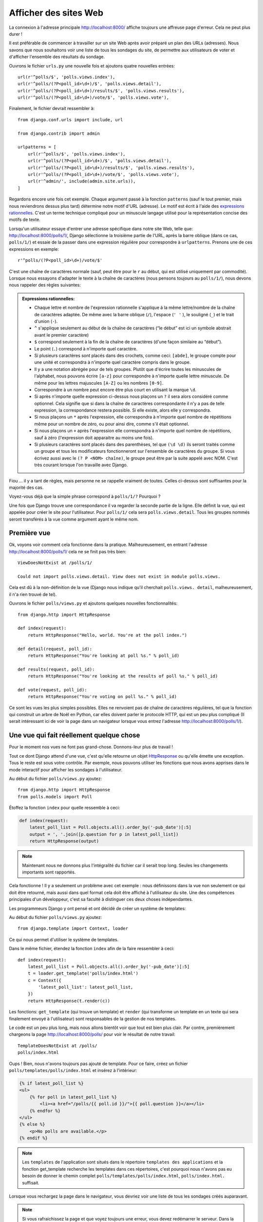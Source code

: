 
Afficher des sites Web
======================

La connexion à l'adresse principale http://localhost:8000/ affiche toujours une
affreuse page d'erreur. Cela ne peut plus durer !

Il est préférable de commencer à travailler sur un site Web après avoir préparé
un plan des URLs (adresses). Nous savons que nous souhaitons voir une liste de
tous les sondages du site, de permettre aux utilisateurs de voter et d'afficher
l'ensemble des résultats du sondage.

Ouvrons le fichier ``urls.py`` une nouvelle fois et ajoutons quatre nouvelles
entrées::

  url(r'^polls/$', 'polls.views.index'),
  url(r'^polls/(?P<poll_id>\d+)/$', 'polls.views.detail'),
  url(r'^polls/(?P<poll_id>\d+)/results/$', 'polls.views.results'),
  url(r'^polls/(?P<poll_id>\d+)/vote/$', 'polls.views.vote'),

Finalement, le fichier devrait ressembler à::

  from django.conf.urls import include, url

  from django.contrib import admin

  urlpatterns = [
      url(r'^polls/$', 'polls.views.index'),
      url(r'^polls/(?P<poll_id>\d+)/$', 'polls.views.detail'),
      url(r'^polls/(?P<poll_id>\d+)/results/$', 'polls.views.results'),
      url(r'^polls/(?P<poll_id>\d+)/vote/$', 'polls.views.vote'),
      url(r'^admin/', include(admin.site.urls)),
  ]

Regardons encore une fois cet exemple. Chaque argument passé à la fonction
``patterns`` (sauf le tout premier, mais nous reviendrons dessus plus tard)
détermine notre motif d'URL (adresse). Le motif est écrit à l'aide des
`expressions rationnelles <http://fr.wikipedia.org/wiki/Expression_rationnelle#Notations_:_impl.C3.A9mentations_et_standardisation>`_.
C'est un terme technique compliqué pour un minuscule langage utilisé pour la
représentation concise des motifs de texte.

Lorsqu'un utilisateur essaye d'entrer une adresse spécifique dans notre site
Web, telle que: http://localhost:8000/polls/1/, Django sélectionne la troisième
partie de l'URL, après la barre oblique (dans ce cas, ``polls/1/``) et essaie
de la passer dans une expression régulière pour correspondre à ``urlpatterns``.
Prenons une de ces expressions en exemple::

  r'^polls/(?P<poll_id>\d+)/vote/$'

C'est une chaîne de caractères normale (sauf, peut être pour le ``r`` au début,
qui est utilisé uniquement par commodité). Lorsque nous essayons d'adapter le
texte à la chaîne de caractères (nous pensons toujours au ``polls/1/``),
nous devons nous rappeler des règles suivantes:

.. admonition:: Expressions rationnelles:
   :class: alert alert-info

   * Chaque lettre et nombre de l'expression rationnelle s'applique à la même lettre/nombre de la chaîne de caractères adaptée. De même avec la
     barre oblique (``/``), l'espace (``' '`` ), le souligné (``_``) et le trait d'union (``-``).
   * ``^`` s'applique seulement au début de la chaîne de caractères (“le début” est ici un symbole abstrait
     avant le premier caractère)
   * ``$`` correspond seulement à la fin de la chaîne de caractères (d'une façon similaire au “début”).
   * Le point (``.``) correspond à n'importe quel caractère.
   * Si plusieurs caractères sont placés dans des crochets, comme ceci: ``[abde]``, le groupe compte pour une unité
     et correspondra à n'importe quel caractère compris dans le groupe.
   * Il y a une notation abrégée pour de tels groupes. Plutôt que d'écrire toutes les minuscules de l'alphabet,
     nous pouvons écrire ``[a-z]`` pour correspondre à n'importe quelle lettre minuscule. De même pour les lettres majuscules ``[A-Z]`` ou les nombres ``[0-9]``.
   * Correspondre à un nombre peut encore être plus court en utilisant la marque ``\d``.
   * Si après n'importe quelle expression ci-dessus nous plaçons un ``?`` il sera alors considéré comme optionnel. Cela signifie
     que si dans la chaîne de caractères correspondante il n'y a pas de telle expression, la correspondance restera possible. Si elle existe, alors elle y correspondra.
   * Si nous plaçons un ``*`` après l'expression, elle correspondra à n'importe quel nombre de répétitions même pour un nombre de
     zéro, ou pour ainsi dire, comme s'il était optionnel.
   * Si nous plaçons un ``+`` après l'expression elle correspondra à n'importe quel nombre de répétitions, sauf à zéro
     (l'expression doit apparaitre au moins une fois).
   * Si plusieurs caractères sont placés dans des parenthèses, tel que ``(\d \d)`` ils seront traités comme un groupe
     et tous les modificateurs fonctionneront sur l'ensemble de caractères du groupe. Si vous écrivez aussi avec le ``(? P <NOM> chaîne)``, le groupe peut être par la suite appelé avec NOM. C'est très courant lorsque l'on travaille avec Django.

Fiou ... il y a tant de règles, mais personne ne se rappelle vraiment de toutes. Celles ci-dessus sont
suffisantes pour la majorité des cas.

Voyez-vous déjà que la simple phrase correspond à ``polls/1/?`` Pourquoi ?

Une fois que Django trouve une correspondance il va regarder la seconde partie de la ligne. Elle définit la vue,
qui est appelée pour créer le site pour l'utilisateur. Pour ``polls/1/`` cela sera ``polls.views.detail``. Tous les
groupes nommés seront transférés à la vue comme argument ayant le même nom.

Première vue
------------

Ok, voyons voir comment cela fonctionne dans la pratique. Malheureusement, en entrant l'adresse
http://localhost:8000/polls/1/ cela ne se finit pas très bien::

  ViewDoesNotExist at /polls/1/

  Could not import polls.views.detail. View does not exist in module polls.views.

Cela est dû à la non-définition de la vue (Django nous indique qu'il cherchait ``polls.views.
detail``, malheureusement, il n'a rien trouvé de tel).

Ouvrons le fichier ``polls/views.py`` et ajoutons quelques nouvelles fonctionnalités::

    from django.http import HttpResponse

    def index(request):
        return HttpResponse("Hello, world. You're at the poll index.")

    def detail(request, poll_id):
        return HttpResponse("You're looking at poll %s." % poll_id)

    def results(request, poll_id):
        return HttpResponse("You're looking at the results of poll %s." % poll_id)

    def vote(request, poll_id):
        return HttpResponse("You're voting on poll %s." % poll_id)

Ce sont les vues les plus simples possibles. Elles ne renvoient pas de
chaîne de caractères régulières, tel que la fonction qui construit un
arbre de Noël en Python, car elles doivent parler le protocole HTTP,
qui est un peu plus compliqué (Il serait intéressant ici de voir la
page dans un navigateur lorsque vous entrez l'adresse
http://localhost:8000/polls/1/).


Une vue qui fait réellement quelque chose
-----------------------------------------

Pour le moment nos vues ne font pas grand-chose. Donnons-leur plus de travail !

Tout ce dont Django attend d'une vue, c'est qu'elle retourne un objet
`HttpResponse <https://docs.djangoproject.com/en/1.4/ref/request-response/#django.http.HttpResponse>`_
ou qu'elle émette une exception. Tous le reste est sous votre contrôle.
Par exemple, nous pouvons utiliser les fonctions que nous avons apprises dans
le mode interactif pour afficher les sondages à l'utilisateur.


Au début du fichier ``polls/views.py`` ajoutez::

    from django.http import HttpResponse
    from polls.models import Poll

Étoffez la fonction ``index`` pour quelle ressemble à ceci:

.. code-block:: python

  def index(request):
      latest_poll_list = Poll.objects.all().order_by('-pub_date')[:5]
      output = ', '.join([p.question for p in latest_poll_list])
      return HttpResponse(output)

.. note::

    Maintenant nous ne donnons plus l'intégralité du fichier car il serait
    trop long. Seules les changements importants sont rapportés.

Cela fonctionne ! Il y a seulement un problème avec cet exemple : nous
définissons dans la vue non seulement ce qui doit être retourné, mais aussi
dans quel format cela doit être affiché à l'utilisateur du site. Une des
compétences principales d'un développeur, c'est sa faculté à distinguer ces
deux choses indépendantes.

Les programmeurs Django y ont pensé et ont décidé de créer un système de
templates:

Au début du fichier ``polls/views.py`` ajoutez::

  from django.template import Context, loader

Ce qui nous permet d'utiliser le système de templates.

Dans le même fichier, étendez la fonction ``index`` afin de la faire
ressembler à ceci::

  def index(request):
      latest_poll_list = Poll.objects.all().order_by('-pub_date')[:5]
      t = loader.get_template('polls/index.html')
      c = Context({
          'latest_poll_list': latest_poll_list,
      })
      return HttpResponse(t.render(c))

Les fonctions: ``get_template`` (qui trouve un template) et ``render`` (qui
transforme un template en un texte qui sera finalement envoyé à l'utilisateur)
sont responsables de la gestion de nos templates.

Le code est un peu plus long, mais nous allons bientôt voir que tout est bien
plus clair. Par contre, premièrement chargeons la page
http://localhost:8000/polls/ pour voir le résultat de notre travail::

  TemplateDoesNotExist at /polls/
  polls/index.html

Oups ! Bien, nous n'avons toujours pas ajouté de template. Pour ce faire,
créez un fichier ``polls/templates/polls/index.html`` et insérez à l'intérieur:

.. code-block:: django

  {% if latest_poll_list %}
  <ul>
      {% for poll in latest_poll_list %}
          <li><a href="/polls/{{ poll.id }}/">{{ poll.question }}</a></li>
      {% endfor %}
  </ul>
  {% else %}
      <p>No polls are available.</p>
  {% endif %}

.. note::
    Les ``templates`` de l'application sont situés dans le répertoire
    ``templates des applications`` et la fonction get_template recherche les
    templates dans ces répertoires, c'est pourquoi nous n'avons pas eu besoin
    de donner le chemin complet ``polls/templates/polls/index.html``,
    ``polls/index.html.`` suffisait.

Lorsque vous rechargez la page dans le navigateur, vous devriez voir une liste
de tous les sondages créés auparavant.

.. note::

    Si vous rafraichissez la page et que voyez toujours une erreur, vous devez
    redémarrer le serveur. Dans la console où le serveur est, appuyez sur
    ``Ctrl + C`` et exécutez ``python manage.py runserver`` une nouvelle fois.
    Cela devrait maintenant fonctionner.

.. note::

   HTML et CSS sont des formats qui définissent l'apparence des pages Web.
   Nous allons utiliser les templates de Django pour générer le code HTML.
   Une bonne description du HTML est présenté dans le livre
   `Interactive Data Visualization for the Web <http://chimera.labs.oreilly.com/books/1230000000345/index.html>`_.
   Les caractéristiques incroyables du Web sont que les codes HTML et CSS de
   n'importe quel site Web sont publics. Nous vous recommandons de regarder le
   code de vos sites favoris.

Vous allez devoir utiliser un template dans presque toutes les vues.
Par conséquent, Django propose une fonction  ``render`` qui vous permet de
faire cela d'une façon plus courte:

Veuillez corriger le début du fichier ``polls/views.py`` pour correspondre à
ceci::

  from django.shortcuts import render
  from polls.models import Poll

Veuillez corriger la fonction ``index`` pour ressembler à ceci::

  def index(request):
      latest_poll_list = Poll.objects.all().order_by('-pub_date')[:5]
      return render(
          request,
          'polls/index.html',
          {'latest_poll_list': latest_poll_list})


Retourner un code 404
---------------------

Maintenant, concentrons-nous sur la vue détaillant un sondage - un site qui
affiche les questions à partir d'un sondage précis.

Au début du fichier ``polls/views.py`` ajoutez::

    from django.http import Http404

``Http404`` est une exception partagée par Django. Nous pouvons utiliser cette
exception lorsque notre application ne peut trouver le sondage demandé par
l'utilisateur (en écrivant ``raise Http404``). Ainsi, le navigateur affichera
la page d'erreur 404.


.. note::

   Vous pouvez changer la page affichée par Django en cas d'erreur 404 (la page
   n'existe pas) et 500 (erreur inattendue du serveur). Pour ce faire, vous
   devez créer des templates ``404.html`` et ``500.html``. Avant de vérifier
   que cela fonctionne, changez ``DEBUG`` dans le fichier ``settings.py`` à
   ``False``. Sinon, Django continuera d'afficher ses pages jaunes.

Changez la fonction ``detail`` comme suit::

    def detail(request, poll_id):
        try:
            p = Poll.objects.get(id=poll_id)
        except Poll.DoesNotExist:
            raise Http404
        return render(request, 'polls/detail.html', {'poll': p})

Puis créez le fichier ``polls/templates/polls/detail.html`` ayant pour contenu:

.. code-block:: django

    <h1>{{ poll.question }}</h1>
    <ul>
    {% for choice in poll.choice_set.all %}
        <li>{{ choice.choice_text }}</li>
    {% endfor %}
    </ul>


Gestion de formulaire
---------------------

Changeons le template ``polls/templates/polls/details.html``, en ajoutant un
simple formulaire HTML.

Changez le fichier ``polls/templates/polls/details.html`` comme suit:

.. code-block:: django

  <h1>{{ poll.question }}</h1>

  {% if error_message %}<p><strong>{{ error_message }}</strong></p>{% endif %}

  <form action="/polls/{{ poll.id }}/vote/" method="post">
  {% csrf_token %}
  {% for choice in poll.choice_set.all %}
      <input type="radio" name="choice" id="choice{{ forloop.counter }}" value="{{ choice.id }}" />
      <label for="choice{{ forloop.counter }}">{{ choice.choice_text }}</label><br />
  {% endfor %}
  <input type="submit" value="Vote" />
  </form>

.. note::

   ``{% csrf_token %}`` est une méthode très magique pour protéger vos sites
   Web d'une nouvelle forme d'attaque contre les utilisateurs. Plus
   d'information dans la `documentation Cross Site Request Forgery <https://docs.djangoproject.com/en/1.4/ref/contrib/csrf/>`_.

Les lecteurs attentifs noteront que le formulaire est envoyé à l'adresse
``/polls/{{ poll.id }}/vote/``, qui n'est pas encore supporté par les
formulaires. Maintenant nous allons ajouter le support des formulaires.

Au début du fichier ``polls/views.py`` ajoutez::

    from django.http import HttpResponseRedirect
    from django.core.urlresolvers import reverse
    from django.shortcuts import get_object_or_404
    from polls.models import Choice

Corrigez la fonction ``vote`` function, comme suit::

    def vote(request, poll_id):
        p = get_object_or_404(Poll, id=poll_id)
        try:
            selected_choice = p.choice_set.get(id=request.POST['choice'])
        except (KeyError, Choice.DoesNotExist):
            # If user would choose the wrong option, show error
            return render(request, 'polls/detail.html', {
                'poll': p,
                'error_message': "You have to choose correct option.",
            })

        # Sauvegarde le nouveau nombre de votes
        selected_choice.votes += 1
        selected_choice.save()
        # Redirige un utilisateur à la vue détaillée du sondage, sur laquelle il ou elle vient de voter
       return HttpResponseRedirect(reverse('polls.views.results', args=(p.id,)))

Dans la vue il y a un ensemble de nouvelles idées que nous n'avons pas encore
détaillées.

L'objet ``request`` contient les données envoyées par l'utilisateur et
``request.POST`` contient les données du formulaire envoyées par l'utilisateur.
De cette façon nous savons quelle option a été sélectionnée.

Voilà la question importante. Il peut arriver qu'une vue reçoive une réponse
inexistante. Nous devons toujours vérifier les données provenant de
l'utilisateur et répondre même aux situations où les données n'ont aucun sens.
C'est ce qui arrive dans la clause :keyword:`except`. Ensuite nous redirigeons
l'utilisateur sur le sondage et affichons l'erreur.

Si l'utilisateur sélectionne une option correcte, nous pouvons augmenter le
nombre de votes et sauvegarder les modifications. Ensuite nous effectuons une
redirection avec ``HttpResponseRedirect`` vers la vue détaillée du sondage
précédemment inscrite.

Un autre problème important : après avoir voter nous pouvions juste afficher
la page, comme à la fin de la vue des détails (en utilisant ``render``).
Malheureusement, cela pourrait provoquer le renvoi du sondage. Si l'utilisateur
commence à jouer avec les boutons ``précédent`` et ``suivant`` du navigateur,
ou simplement en rafraîchissant la page (en appuyant sur F5). En résumé,
après que le formulaire correct est soumis (dans ce cas, après le vote à un
sondage), nous devons effectuer une redirection en utilisant
``HttpResponseRedirect``.

À la fin nous devons encore développer une vue pour les résultats du sondage,
affichés après un vote.

Corrigez la fonction ``results``, comme suit::

  def results(request, poll_id):
      p = get_object_or_404(Poll, id=poll_id)
      return render(request, 'polls/results.html', {'poll': p})

Et créez le fichier ``polls/templates/polls/results.html``, contenant ceci:

.. code-block:: django

  <h1>{{ poll.question }}</h1>

  <ul>
  {% for choice in poll.choice_set.all %}
      <li>{{ choice.choice_text }} -- {{ choice.votes }} vote{{ choice.votes|pluralize }}</li>
  {% endfor %}
  </ul>

  <a href="/polls/{{ poll.id }}/">Vote again?</a>

C'est tout ! Entrez l'adresse http://localhost:8000/admin/ et créez plusieurs
nouveaux sondages et questions.  Puis jouez en votant et invitez d'autres
utilisateurs à faire de même.


.. admonition:: ``polls/views.py``
   :class: alert alert-hidden

   .. code-block:: python

        from django.http import HttpResponseRedirect
        from django.core.urlresolvers import reverse
        from django.shortcuts import get_object_or_404

        from polls.models import Choice
        from django.http import Http404
        from django.shortcuts import render
        from polls.models import Poll


        def index(request):
            latest_poll_list = Poll.objects.all().order_by('-pub_date')[:5]
            return render(
                request,
                'polls/index.html',
                {'latest_poll_list': latest_poll_list})


        def detail(request, poll_id):
            try:
                p = Poll.objects.get(id=poll_id)
            except Poll.DoesNotExist:
                raise Http404
            return render(request, 'polls/detail.html', {'poll': p})


        def results(request, poll_id):
            p = get_object_or_404(Poll, id=poll_id)
            return render(request, 'polls/results.html', {'poll': p})


        def vote(request, poll_id):
            p = get_object_or_404(Poll, id=poll_id)
            try:
                selected_choice = p.choice_set.get(id=request.POST['choice'])
            except (KeyError, Choice.DoesNotExist):
                # if user chooses a wrong option, show error
                return render(request, 'polls/detail.html', {
                    'poll': p,
                    'error_message': "You have to choose a correct option",
                })

            # Sauvegarde le nombre de votes
            selected_choice.votes += 1
            selected_choice.save()
            # Redirige l'utilisateur à la vue détaillée du sonage sur laquelle il/elle vient de voter
            return HttpResponseRedirect(reverse('results', args=(p.id,)))

.. admonition:: ``urls.py``
   :class: alert alert-hidden

   .. code-block:: python

        from django.conf.urls import patterns, include, url

        from django.contrib import admin
        admin.autodiscover()

        urlpatterns = patterns('',
          url(r'^polls/$', 'polls.views.index'),
          url(r'^polls/(?P<poll_id>\d+)/$', 'polls.views.detail'),
          url(r'^polls/(?P<poll_id>\d+)/results/$', 'polls.views.results'),
          url(r'^polls/(?P<poll_id>\d+)/vote/$', 'polls.views.vote'),
          url(r'^admin/', include(admin.site.urls)),
        )

.. admonition:: ``polls/models.py``
   :class: alert alert-hidden

   .. code-block:: python

        from django.db import models

        class Poll(models.Model):
            question = models.CharField(max_length=200)
            pub_date = models.DateTimeField('date published')

            def __str__(self):
                return self.question


        class Choice(models.Model):
            poll = models.ForeignKey(Poll)
            choice_text = models.CharField(max_length=200)
            votes = models.IntegerField(default=0)

            def __str__(self):
                return self.choice_text
